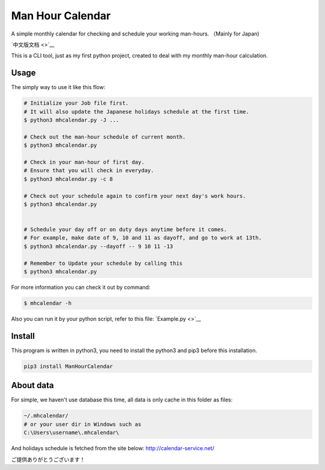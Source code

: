 Man Hour Calendar
=================

A simple monthly calendar for checking and schedule your working
man-hours. （Mainly for Japan)

`中文版文档 <>`__

This is a CLI tool, just as my first python project, created to deal
with my monthly man-hour calculation.

Usage
-----

The simply way to use it like this flow:

.. code:: sh

    # Initialize your Job file first.
    # It will also update the Japanese holidays schedule at the first time.
    $ python3 mhcalendar.py -J ...

    # Check out the man-hour schedule of current month.
    $ python3 mhcalendar.py

    # Check in your man-hour of first day.
    # Ensure that you will check in everyday.
    $ python3 mhcalendar.py -c 8

    # Check out your schedule again to confirm your next day's work hours.
    $ python3 mhcalendar.py


    # Schedule your day off or on duty days anytime before it comes.
    # For example, make date of 9, 10 and 11 as dayoff, and go to work at 13th.
    $ python3 mhcalendar.py --dayoff -- 9 10 11 -13

    # Remember to Update your schedule by calling this
    $ python3 mhcalendar.py

For more information you can check it out by command:

.. code:: sh

    $ mhcalendar -h

Also you can run it by your python script, refer to this file:
`Example.py <>`__

Install
-------

This program is written in python3, you need to install the python3 and
pip3 before this installation.

.. code:: sh

    pip3 install ManHourCalendar

About data
----------

For simple, we haven't use database this time, all data is only cache in
this folder as files:

.. code:: sh

    ~/.mhcalendar/
    # or your user dir in Windows such as
    C:\Users\username\.mhcalendar\

And holidays schedule is fetched from the site below:
http://calendar-service.net/

ご提供ありがとうございます！
